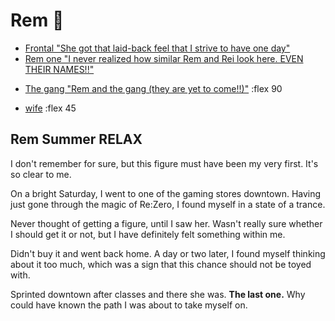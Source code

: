 * Rem 🍦

#+begin_gallery :num 3
- [[https://bnz05pap002files.storage.live.com/y4m9w0OujWJrlu0I3O9hfVpyhvEkUt2Wy8cBA1HeKmYq4Agb2bKkmEzAnEeFBz_IBHRJa52sZ9uHkjnQNLE-jkrcuPksK79o2MtCf0MqVouLTaEY4os8GTrWB3vram5mcqC9bZE_Hfh71B38p2C0Yvckd7pnmWubitId1wj1KwGznnYiMsf-3DAPbPC-5M-3iLj?width=2268&height=4032&cropmode=none][Frontal "She got that laid-back feel that I strive to have one day"]]
- [[https://bnz05pap002files.storage.live.com/y4m37UBCpwsqd_Fkv3ijD9oJeka5zrfflJipOQ5J-J8WL-dl6f_NFqdVlTGgeCQL4JblAFSx7D3neut8UvMFM_BcGQMZeLrLVFyRqXv-e6UACfQykQcCM39QhDakGdOTSDBlhxRCHMeijzzNzBBZslVQvYPrOiLVmIVzJI79LrXCG9guAqhW3VyBJCEfT_Vlw1h?width=2268&height=4032&cropmode=none][Rem one "I never realized how similar Rem and Rei look here. EVEN THEIR
  NAMES!!"]]
#+end_gallery

#+begin_gallery 
- [[https://bnz05pap002files.storage.live.com/y4msIsQnxeHhm-YtxQeiEOqzdz4B18851gByKYoevaMejIpPby9lMhWJSMGMN9AVePMbPJ7R3wAkNuCOdrSTUKwQ4FPL_ECi8HJe0mWejW4yB6QnzpG0ikumWILtkpukscDCw_kp7arIKmk06VBbIkG55OyGDsIyUNfHSyTW_TBQuzF251b2D4zaX6dNw0K-64S?width=4032&height=2268&cropmode=none][The gang "Rem and the gang (they are yet to come!!)"]] :flex 90
#+end_gallery

#+begin_gallery :num 2
- [[https://bnz05pap002files.storage.live.com/y4mxqzv3HF1vw4ZaqVxcFa0E9b8splyhRztWfbUfovKB10by2L97W8Y-bJiTz8lWLgOBc7KbrykzbldHOrajGoTiDtyGP8GHq1FKsLm3bzrYPZ1IwqOBA9ULyrYvm-yAyNw5LZDdj67APDNiMXVmNTcVMu6_ay-pdho8HqCbDsW9e2GhOcPyGooIjcAqr-MuTlW?width=2268&height=4032&cropmode=none][wife]] :flex 45
#+end_gallery

** Rem Summer RELAX

I don't remember for sure, but this figure must have been my very first. It's so
clear to me.

On a bright Saturday, I went to one of the gaming stores downtown. Having just
gone through the magic of Re:Zero, I found myself in a state of a trance.

Never thought of getting a figure, until I saw her. Wasn't really sure whether I
should get it or not, but I have definitely felt something within me.

Didn't buy it and went back home. A day or two later, I found myself thinking
about it too much, which was a sign that this chance should not be toyed with. 

Sprinted downtown after classes and there she was. *The last one.* Why could have
known the path I was about to take myself on.
